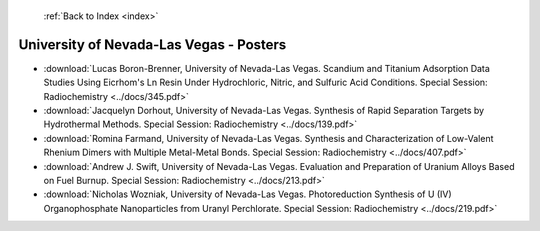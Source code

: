  :ref:`Back to Index <index>`

University of Nevada-Las Vegas - Posters
----------------------------------------

* :download:`Lucas Boron-Brenner, University of Nevada-Las Vegas. Scandium and Titanium Adsorption Data Studies Using Eicrhom's Ln Resin Under Hydrochloric, Nitric, and Sulfuric Acid Conditions. Special Session: Radiochemistry <../docs/345.pdf>`
* :download:`Jacquelyn Dorhout, University of Nevada-Las Vegas. Synthesis of Rapid Separation Targets by Hydrothermal Methods. Special Session: Radiochemistry <../docs/139.pdf>`
* :download:`Romina Farmand, University of Nevada-Las Vegas. Synthesis and Characterization of Low-Valent Rhenium Dimers with Multiple Metal-Metal Bonds. Special Session: Radiochemistry <../docs/407.pdf>`
* :download:`Andrew J. Swift, University of Nevada-Las Vegas. Evaluation and Preparation of Uranium Alloys Based on Fuel Burnup. Special Session: Radiochemistry <../docs/213.pdf>`
* :download:`Nicholas Wozniak, University of Nevada-Las Vegas. Photoreduction Synthesis of U (IV) Organophosphate Nanoparticles from Uranyl Perchlorate. Special Session: Radiochemistry <../docs/219.pdf>`
